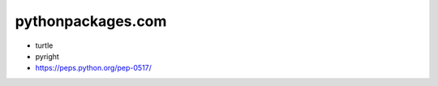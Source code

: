 pythonpackages.com
================================================================================

.. image:: python-packages-logo.png


- turtle
- pyright
- https://peps.python.org/pep-0517/

